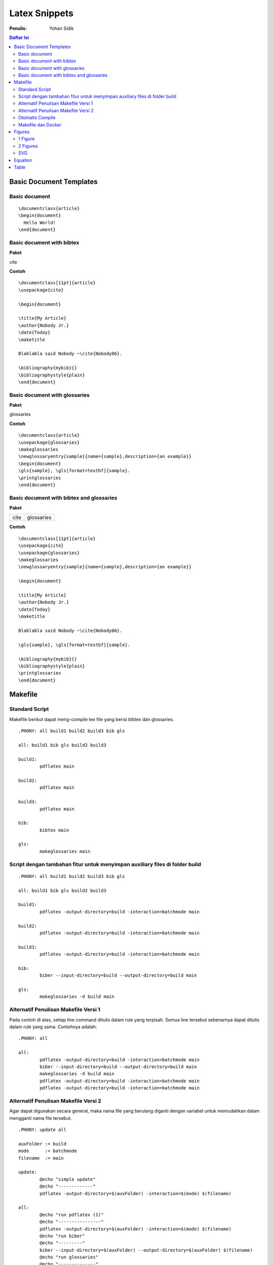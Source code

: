Latex Snippets
=================================================================================

:Penulis: Yohan Sidik


.. contents:: **Daftar Isi**

Basic Document Templates
---------------------------------------------------------------------------------

Basic document 
*********************************************************************************

::

	\documentclass{article}
	\begin{document}
	  Hello World!
	\end{document}


Basic document with bibtex 
*********************************************************************************

**Paket**

cite

**Contoh**

::

	\documentclass[11pt]{article}
	\usepackage{cite}

	\begin{document}

	\title{My Article}
	\author{Nobody Jr.}
	\date{Today}
	\maketitle

	Blablabla said Nobody ~\cite{Nobody06}.

	\bibliography{mybib}{}
	\bibliographystyle{plain}
	\end{document}


Basic document with glossaries 
*********************************************************************************

**Paket**

glossaries

**Contoh**
::

	\documentclass{article}  
	\usepackage{glossaries}  
	\makeglossaries  
	\newglossaryentry{sample}{name={sample},description={an example}}  
	\begin{document}  
	\gls{sample}, \gls[format=textbf]{sample}.  
	\printglossaries  
	\end{document}

Basic document with bibtex and glossaries
*********************************************************************************

**Paket**

=================== ======================
cite                 glossaries
=================== ======================

**Contoh**

::

	\documentclass[11pt]{article}
	\usepackage{cite}
	\usepackage{glossaries} 
	\makeglossaries  
	\newglossaryentry{sample}{name={sample},description={an example}}

	\begin{document}

	\title{My Article}
	\author{Nobody Jr.}
	\date{Today}
	\maketitle

	Blablabla said Nobody ~\cite{Nobody06}.

	\gls{sample}, \gls[format=textbf]{sample}. 

	\bibliography{mybib}{}
	\bibliographystyle{plain}
	\printglossaries  
	\end{document}

Makefile
---------------------------------------------------------------------------------

Standard Script
*********************************************************************************

Makefile berikut dapat meng-compile tex file yang berisi bibtex dan glossaries. 

::

        .PHONY: all build1 build2 build3 bib gls

        all: build1 bib gls build2 build3

        build1:
	        pdflatex main

        build2:
	        pdflatex main

        build3:
	        pdflatex main

        bib:
	        bibtex main
	
        gls:
	        makeglossaries main


Script dengan tambahan fitur untuk menyimpan auxiliary files di folder build
*********************************************************************************

::

        .PHONY: all build1 build2 build3 bib gls

        all: build1 bib gls build2 build3

        build1:
	        pdflatex -output-directory=build -interaction=batchmode main

        build2:
	        pdflatex -output-directory=build -interaction=batchmode main

        build3:
	        pdflatex -output-directory=build -interaction=batchmode main

        bib:
	        biber --input-directory=build --output-directory=build main

        gls:
	        makeglossaries -d build main


Alternatif Penulisan Makefile Versi 1
*********************************************************************************

Pada contoh di atas, setiap line command ditulis dalam rule yang terpisah. Semua
line tersebut sebenarnya dapat ditulis dalam rule yang sama. Contohnya adalah:

::

        .PHONY: all

        all:
	        pdflatex -output-directory=build -interaction=batchmode main
	        biber --input-directory=build --output-directory=build main
	        makeglossaries -d build main
	        pdflatex -output-directory=build -interaction=batchmode main
	        pdflatex -output-directory=build -interaction=batchmode main

Alternatif Penulisan Makefile Versi 2
*********************************************************************************

Agar dapat digunakan secara general, maka nama file yang berulang diganti dengan
variabel untuk memudahkan dalam mengganti nama file tersebut. 

::

        .PHONY: update all

        auxFolder := build
        mode      := batchmode
        filename  := main

        update:
                @echo "simple update"
                @echo "-------------"
                pdflatex -output-directory=$(auxFolder) -interaction=$(mode) $(filename)

        all:
                @echo "run pdflatex (1)"
                @echo "----------------"
                pdflatex -output-directory=$(auxFolder) -interaction=$(mode) $(filename)
                @echo "run biber"
                @echo "---------"
                biber --input-directory=$(auxFolder) --output-directory=$(auxFolder) $(filename)
                @echo "run glossaries"
                @echo "--------------"
                makeglossaries -d $(auxFolder) $(filename)
                @echo "run pdflatex (2)"
                @echo "----------------"
                pdflatex -output-directory=$(auxFolder) -interaction=$(mode) $(filename)
                @echo "run pdflatex (3)"
                @echo "----------------"
                pdflatex -output-directory=$(auxFolder) -interaction=$(mode) $(filename)

Otomatis Compile
*********************************************************************************

Untuk compile otomatis apabila ada perubahan pada isi folder. 

::

	#Makefile for compiling tex by Yohan Sidik
	#Change-log
	#23-10-2020: organize the script
	#24-10-2020: only aux files stored in the build folder; main.pdf is in the root folder

	.PHONY: update all watch

	auxFolder := build
	mode      := nonstopmode
	filename  := main

	#mode options
	# 1. batchmode 
	# 2. nonstopmode

	watch:
		while true; do \
			inotifywait -qre close_write contents; \
			make update; \
		done
		
	update:
		@echo "simple update"
		@echo "-------------"
		pdflatex -aux-directory=$(auxFolder) -interaction=$(mode) $(filename)

	all: 
		@echo "run pdflatex (1)"
		@echo "----------------"
		pdflatex -aux-directory=$(auxFolder) -interaction=$(mode) $(filename)
		@echo "run biber"
		@echo "---------"
		biber --input-directory=$(auxFolder) --output-directory=$(auxFolder) $(filename)
		@echo "run glossaries"
		@echo "--------------"
		makeglossaries -d $(auxFolder) $(filename)
		@echo "run pdflatex (2)"
		@echo "----------------"
		pdflatex -aux-directory=$(auxFolder) -interaction=$(mode) $(filename)
		@echo "run pdflatex (3)"
		@echo "----------------"
		pdflatex -aux-directory=$(auxFolder) -interaction=$(mode) $(filename)


**Referensi**

- `Hiding latex metafiles <https://texblog.org/2015/08/20/hiding-latex-metafiles-from-project-directory/>`_


Makefile dan Docker
*********************************************************************************

Simple command:

::

	compile:
		docker run --rm -v $(shell pwd):/workdir -w /workdir aergus/latex pdflatex -output-directory=build main.tex

Pilihan image:

- aergus/latex
- tianon/latex


Figures
---------------------------------------------------------------------------------

1 Figure
*********************************************************************************

**Paket**

graphics

**Contoh**

::

	\documentclass{article}
	\usepackage{graphicx}

	\begin{document}

	\begin{figure}[!hb]
		\centering
		\includegraphics[width=3cm]{example-image-a}
		\caption{Contoh gambar}
		\label{fig:main}
	\end{figure}

	Contoh gambar ditunjukkan pada Gbr.~\ref{fig:main}. 

	\end{document}

**Hasil compile**

.. image:: figures/onefigure/main.png

2 Figures
*********************************************************************************

**Paket**

============== ================ ==================
graphicx        caption          subcaption
============== ================ ==================

**Contoh**

::

	\documentclass{article}
	\usepackage{graphicx}
	\usepackage{subcaption}
	\usepackage{caption}

	\begin{document}

	\begin{figure}[!ht]
		\centering
		\begin{subfigure}[t]{.4\linewidth}
			\centering
			\includegraphics[width=0.25\textwidth]{example-image-a}
			\caption{Gambar No. 1}\label{fig:a}
		\end{subfigure}
		\begin{subfigure}[t]{.4\linewidth}
			\centering
			\includegraphics[width=0.25\textwidth]{example-image-a}
			\caption{Gambar No. 2}\label{fig:b}
		\end{subfigure}
	\caption{2 buah gambar}\label{fig:contoh}
	\end{figure}

	Ini merujuk ke Gbr.~\ref{fig:a}. Ini merujuk Gbr.~\ref{fig:b}. Ini merujuk ke
	Gbr.~\ref{fig:contoh}.

	\end{document}

**Hasil compile**

.. image:: figures/twofigures/main.png


SVG
*********************************************************************************

Gunakan package svg agar bisa menggunakan svg file di latex.

::

	\usepackage{svg}

Package tersebut memerlukan Inkscape agar dapat berjalan. Selain itu perlu
menambahkan *command* ``--shell-escape``. Contoh *command*-nya adalah:

::

	$ pdflatex -aux-directory=build --shell-escape main.tex

Berikut ini contoh *syntax* untuk memasukkan gambar svg:

::

	\begin{figure}[!ht]
	 \centering
	 \includesvg{detail.svg}
	\end{figure}

Equation
---------------------------------------------------------------------------------

**Contoh**

::

	\documentclass{article}

	\begin{document}

	\begin{equation}
	   \label{eq:contoh}
	   y=x^2
	\end{equation}

	Merujuk ke persamaan \ref{eq:contoh}. 

	\end{document}

**Hasil compile**

.. image:: equations/main.png



Table
---------------------------------------------------------------------------------

**Paket**

=============== ===============
 booktabs        siunitx
=============== ===============

**Contoh**

::

	\documentclass{article}
	\usepackage[utf8]{inputenc}
	\usepackage{booktabs}
	\usepackage{siunitx}

	\begin{document}

	\begin{table}[!h]
		\caption{Generator parameters}
		\label{tab:genparameters}
		\centering
		\begin{tabular}{ll}
			\toprule
			Parameters & Values \\
			\midrule
			Mechanical power $P_{\mathrm{M}}$ & \SI{3}{\mega\watt} \\
			Mechanical torque $T_{\mathrm{m}}$ & \SI{71.62}{\kilo\newton\meter} \\
			\bottomrule
		\end{tabular}
	\end{table}

	\end{document}


**Hasil compile**

.. image:: tables/main.png

.. footer:: Yohan Sidik
